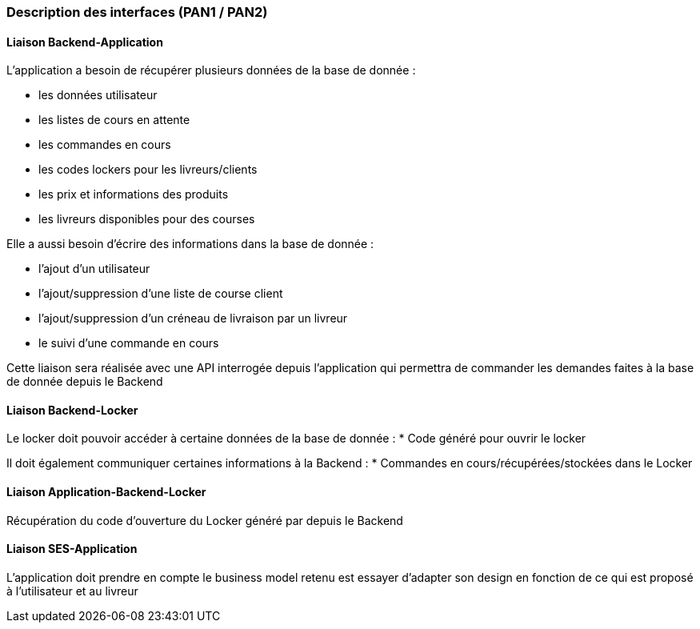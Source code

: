 === Description des interfaces (PAN1 / PAN2)

////
Pour le PAN1, il faut identifier et décrire sommairement toutes les
interfaces entre modules.

Pour le PAN2, il faut une description complète des interfaces.

Il faut ici une description textuelle de chaque interface, c'est-à-dire chaque
échange entre deux blocs.
Si c’est une interface entre deux blocs informatiques, c’est une interface
Java.
S’il y a des échanges de données complexes, il faut en décrire le format avec
précision.
Si c’est une interface entre deux blocs électroniques, c’est une description
des signaux électroniques ou protocoles utilisés.
////

==== Liaison Backend-Application


L'application a besoin de récupérer plusieurs données de la base de donnée :


* les données utilisateur
* les listes de cours en attente
* les commandes en cours
* les codes lockers pour les livreurs/clients
* les prix et informations des produits
* les livreurs disponibles pour des courses

Elle a aussi besoin d'écrire des informations dans la base de donnée :


* l'ajout d'un utilisateur
* l'ajout/suppression d'une liste de course client
* l'ajout/suppression d'un créneau de livraison par un livreur
* le suivi d'une commande en cours

Cette liaison sera réalisée avec une API interrogée depuis l'application
qui permettra de commander les demandes faites à la base de donnée
depuis le Backend


==== Liaison Backend-Locker

Le locker doit pouvoir accéder à certaine données de la base de donnée :
* Code généré pour ouvrir le locker

Il doit également communiquer certaines informations à la Backend :
* Commandes en cours/récupérées/stockées dans le Locker


==== Liaison Application-Backend-Locker

Récupération du code d'ouverture du Locker généré par depuis le Backend

==== Liaison SES-Application


L'application doit prendre en compte le business model retenu est essayer d'adapter son design en fonction de ce qui est proposé à l'utilisateur et au livreur


